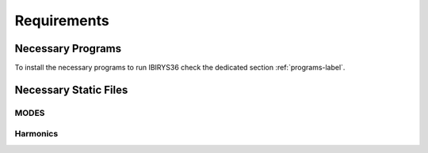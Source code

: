 ************
Requirements
************

Necessary Programs
==================

To install the necessary programs to run IBIRYS36 check the dedicated section :ref:`programs-label`.

Necessary Static Files
======================



MODES
^^^^^

Harmonics
^^^^^^^^^

